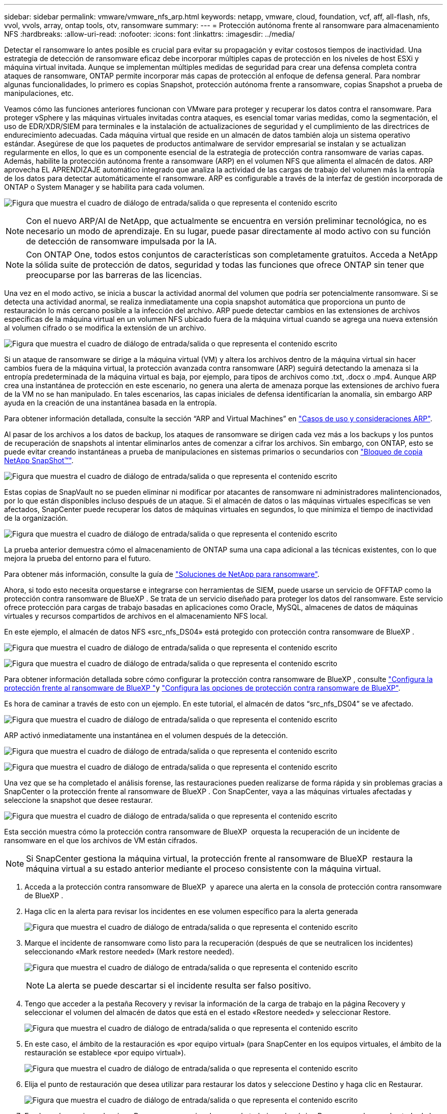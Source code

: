 ---
sidebar: sidebar 
permalink: vmware/vmware_nfs_arp.html 
keywords: netapp, vmware, cloud, foundation, vcf, aff, all-flash, nfs, vvol, vvols, array, ontap tools, otv, ransomware 
summary:  
---
= Protección autónoma frente al ransomware para almacenamiento NFS
:hardbreaks:
:allow-uri-read: 
:nofooter: 
:icons: font
:linkattrs: 
:imagesdir: ../media/


[role="lead"]
Detectar el ransomware lo antes posible es crucial para evitar su propagación y evitar costosos tiempos de inactividad. Una estrategia de detección de ransomware eficaz debe incorporar múltiples capas de protección en los niveles de host ESXi y máquina virtual invitada. Aunque se implementan múltiples medidas de seguridad para crear una defensa completa contra ataques de ransomware, ONTAP permite incorporar más capas de protección al enfoque de defensa general. Para nombrar algunas funcionalidades, lo primero es copias Snapshot, protección autónoma frente a ransomware, copias Snapshot a prueba de manipulaciones, etc.

Veamos cómo las funciones anteriores funcionan con VMware para proteger y recuperar los datos contra el ransomware. Para proteger vSphere y las máquinas virtuales invitadas contra ataques, es esencial tomar varias medidas, como la segmentación, el uso de EDR/XDR/SIEM para terminales e la instalación de actualizaciones de seguridad y el cumplimiento de las directrices de endurecimiento adecuadas. Cada máquina virtual que reside en un almacén de datos también aloja un sistema operativo estándar. Asegúrese de que los paquetes de productos antimalware de servidor empresarial se instalan y se actualizan regularmente en ellos, lo que es un componente esencial de la estrategia de protección contra ransomware de varias capas. Además, habilite la protección autónoma frente a ransomware (ARP) en el volumen NFS que alimenta el almacén de datos. ARP aprovecha EL APRENDIZAJE automático integrado que analiza la actividad de las cargas de trabajo del volumen más la entropía de los datos para detectar automáticamente el ransomware. ARP es configurable a través de la interfaz de gestión incorporada de ONTAP o System Manager y se habilita para cada volumen.

image:nfs-arp-image1.png["Figura que muestra el cuadro de diálogo de entrada/salida o que representa el contenido escrito"]


NOTE: Con el nuevo ARP/AI de NetApp, que actualmente se encuentra en versión preliminar tecnológica, no es necesario un modo de aprendizaje. En su lugar, puede pasar directamente al modo activo con su función de detección de ransomware impulsada por la IA.


NOTE: Con ONTAP One, todos estos conjuntos de características son completamente gratuitos. Acceda a NetApp la sólida suite de protección de datos, seguridad y todas las funciones que ofrece ONTAP sin tener que preocuparse por las barreras de las licencias.

Una vez en el modo activo, se inicia a buscar la actividad anormal del volumen que podría ser potencialmente ransomware. Si se detecta una actividad anormal, se realiza inmediatamente una copia snapshot automática que proporciona un punto de restauración lo más cercano posible a la infección del archivo. ARP puede detectar cambios en las extensiones de archivos específicas de la máquina virtual en un volumen NFS ubicado fuera de la máquina virtual cuando se agrega una nueva extensión al volumen cifrado o se modifica la extensión de un archivo.

image:nfs-arp-image2.png["Figura que muestra el cuadro de diálogo de entrada/salida o que representa el contenido escrito"]

Si un ataque de ransomware se dirige a la máquina virtual (VM) y altera los archivos dentro de la máquina virtual sin hacer cambios fuera de la máquina virtual, la protección avanzada contra ransomware (ARP) seguirá detectando la amenaza si la entropía predeterminada de la máquina virtual es baja, por ejemplo, para tipos de archivos como .txt, .docx o .mp4. Aunque ARP crea una instantánea de protección en este escenario, no genera una alerta de amenaza porque las extensiones de archivo fuera de la VM no se han manipulado. En tales escenarios, las capas iniciales de defensa identificarían la anomalía, sin embargo ARP ayuda en la creación de una instantánea basada en la entropía.

Para obtener información detallada, consulte la sección “ARP and Virtual Machines” en link:https://docs.netapp.com/us-en/ontap/anti-ransomware/use-cases-restrictions-concept.html#supported-configurations["Casos de uso y consideraciones ARP"].

Al pasar de los archivos a los datos de backup, los ataques de ransomware se dirigen cada vez más a los backups y los puntos de recuperación de snapshots al intentar eliminarlos antes de comenzar a cifrar los archivos. Sin embargo, con ONTAP, esto se puede evitar creando instantáneas a prueba de manipulaciones en sistemas primarios o secundarios con link:https://docs.netapp.com/us-en/ontap/snaplock/snapshot-lock-concept.html["Bloqueo de copia NetApp SnapShot™"].

image:nfs-arp-image3.png["Figura que muestra el cuadro de diálogo de entrada/salida o que representa el contenido escrito"]

Estas copias de SnapVault no se pueden eliminar ni modificar por atacantes de ransomware ni administradores malintencionados, por lo que están disponibles incluso después de un ataque. Si el almacén de datos o las máquinas virtuales específicas se ven afectados, SnapCenter puede recuperar los datos de máquinas virtuales en segundos, lo que minimiza el tiempo de inactividad de la organización.

image:nfs-arp-image4.png["Figura que muestra el cuadro de diálogo de entrada/salida o que representa el contenido escrito"]

La prueba anterior demuestra cómo el almacenamiento de ONTAP suma una capa adicional a las técnicas existentes, con lo que mejora la prueba del entorno para el futuro.

Para obtener más información, consulte la guía de link:https://www.netapp.com/media/7334-tr4572.pdf["Soluciones de NetApp para ransomware"].

Ahora, si todo esto necesita orquestarse e integrarse con herramientas de SIEM, puede usarse un servicio de OFFTAP como la protección contra ransomware de BlueXP . Se trata de un servicio diseñado para proteger los datos del ransomware. Este servicio ofrece protección para cargas de trabajo basadas en aplicaciones como Oracle, MySQL, almacenes de datos de máquinas virtuales y recursos compartidos de archivos en el almacenamiento NFS local.

En este ejemplo, el almacén de datos NFS «src_nfs_DS04» está protegido con protección contra ransomware de BlueXP .

image:nfs-arp-image5.png["Figura que muestra el cuadro de diálogo de entrada/salida o que representa el contenido escrito"]

image:nfs-arp-image6.png["Figura que muestra el cuadro de diálogo de entrada/salida o que representa el contenido escrito"]

Para obtener información detallada sobre cómo configurar la protección contra ransomware de BlueXP , consulte link:https://docs.netapp.com/us-en/bluexp-ransomware-protection/rp-start-setup.html["Configura la protección frente al ransomware de BlueXP "]y link:https://docs.netapp.com/us-en/bluexp-ransomware-protection/rp-use-settings.html#add-amazon-web-services-as-a-backup-destination["Configura las opciones de protección contra ransomware de BlueXP"].

Es hora de caminar a través de esto con un ejemplo. En este tutorial, el almacén de datos “src_nfs_DS04” se ve afectado.

image:nfs-arp-image7.png["Figura que muestra el cuadro de diálogo de entrada/salida o que representa el contenido escrito"]

ARP activó inmediatamente una instantánea en el volumen después de la detección.

image:nfs-arp-image8.png["Figura que muestra el cuadro de diálogo de entrada/salida o que representa el contenido escrito"]

image:nfs-arp-image9.png["Figura que muestra el cuadro de diálogo de entrada/salida o que representa el contenido escrito"]

Una vez que se ha completado el análisis forense, las restauraciones pueden realizarse de forma rápida y sin problemas gracias a SnapCenter o la protección frente al ransomware de BlueXP . Con SnapCenter, vaya a las máquinas virtuales afectadas y seleccione la snapshot que desee restaurar.

image:nfs-arp-image10.png["Figura que muestra el cuadro de diálogo de entrada/salida o que representa el contenido escrito"]

Esta sección muestra cómo la protección contra ransomware de BlueXP  orquesta la recuperación de un incidente de ransomware en el que los archivos de VM están cifrados.


NOTE: Si SnapCenter gestiona la máquina virtual, la protección frente al ransomware de BlueXP  restaura la máquina virtual a su estado anterior mediante el proceso consistente con la máquina virtual.

. Acceda a la protección contra ransomware de BlueXP  y aparece una alerta en la consola de protección contra ransomware de BlueXP .
. Haga clic en la alerta para revisar los incidentes en ese volumen específico para la alerta generada
+
image:nfs-arp-image11.png["Figura que muestra el cuadro de diálogo de entrada/salida o que representa el contenido escrito"]

. Marque el incidente de ransomware como listo para la recuperación (después de que se neutralicen los incidentes) seleccionando «Mark restore needed» (Mark restore needed).
+
image:nfs-arp-image12.png["Figura que muestra el cuadro de diálogo de entrada/salida o que representa el contenido escrito"]

+

NOTE: La alerta se puede descartar si el incidente resulta ser falso positivo.

. Tengo que acceder a la pestaña Recovery y revisar la información de la carga de trabajo en la página Recovery y seleccionar el volumen del almacén de datos que está en el estado «Restore needed» y seleccionar Restore.
+
image:nfs-arp-image13.png["Figura que muestra el cuadro de diálogo de entrada/salida o que representa el contenido escrito"]

. En este caso, el ámbito de la restauración es «por equipo virtual» (para SnapCenter en los equipos virtuales, el ámbito de la restauración se establece «por equipo virtual»).
+
image:nfs-arp-image14.png["Figura que muestra el cuadro de diálogo de entrada/salida o que representa el contenido escrito"]

. Elija el punto de restauración que desea utilizar para restaurar los datos y seleccione Destino y haga clic en Restaurar.
+
image:nfs-arp-image15.png["Figura que muestra el cuadro de diálogo de entrada/salida o que representa el contenido escrito"]

. En el menú superior, seleccione Recovery para revisar la carga de trabajo en la página Recovery, en la que el estado de la operación se mueve por los estados. Una vez completada la restauración, los archivos del equipo virtual se restauran como se muestra a continuación.
+
image:nfs-arp-image16.png["Figura que muestra el cuadro de diálogo de entrada/salida o que representa el contenido escrito"]




NOTE: La recuperación se puede llevar a cabo desde SnapCenter para VMware o desde el complemento SnapCenter según la aplicación.

La solución de NetApp proporciona varias herramientas eficaces para la visibilidad, la detección y la corrección, lo que le ayuda a detectar el ransomware de forma temprana, prevenir esta propagación y recuperarse rápidamente, si es necesario, para evitar costosos tiempos de inactividad. Las soluciones tradicionales de defensa en capas siguen siendo comunes, como las que utilizan las soluciones de terceros y de socios para la visibilidad y la detección. La corrección efectiva sigue siendo una parte crucial de la respuesta a cualquier amenaza.
